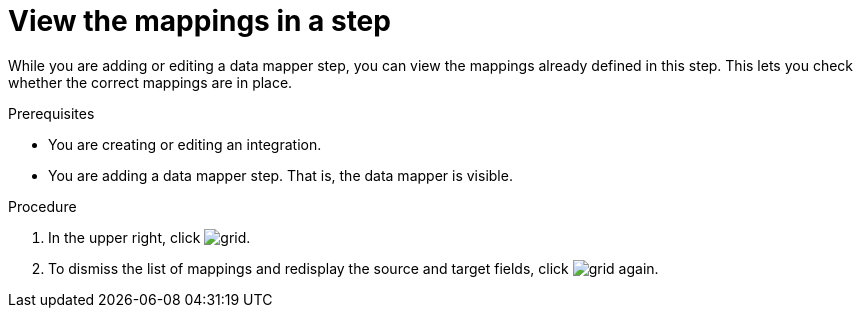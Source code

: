 // This module is included in the following assemblies:
// as_mapping-data.adoc

[id='view-mappings-in-a-step_{context}']
= View the mappings in a step

While you are adding or editing a data mapper step, you can view the mappings
already defined in this step. This lets you check whether the
correct mappings are in place.

.Prerequisites

* You are creating or editing an integration.
* You are adding a data mapper step. That is, the data mapper is visible.

.Procedure
. In the upper right, click
image:shared/images/grid.png[title="Grid"].

. To dismiss the list of mappings and redisplay the source and
target fields, click image:shared/images/grid.png[title="Grid"] again.

